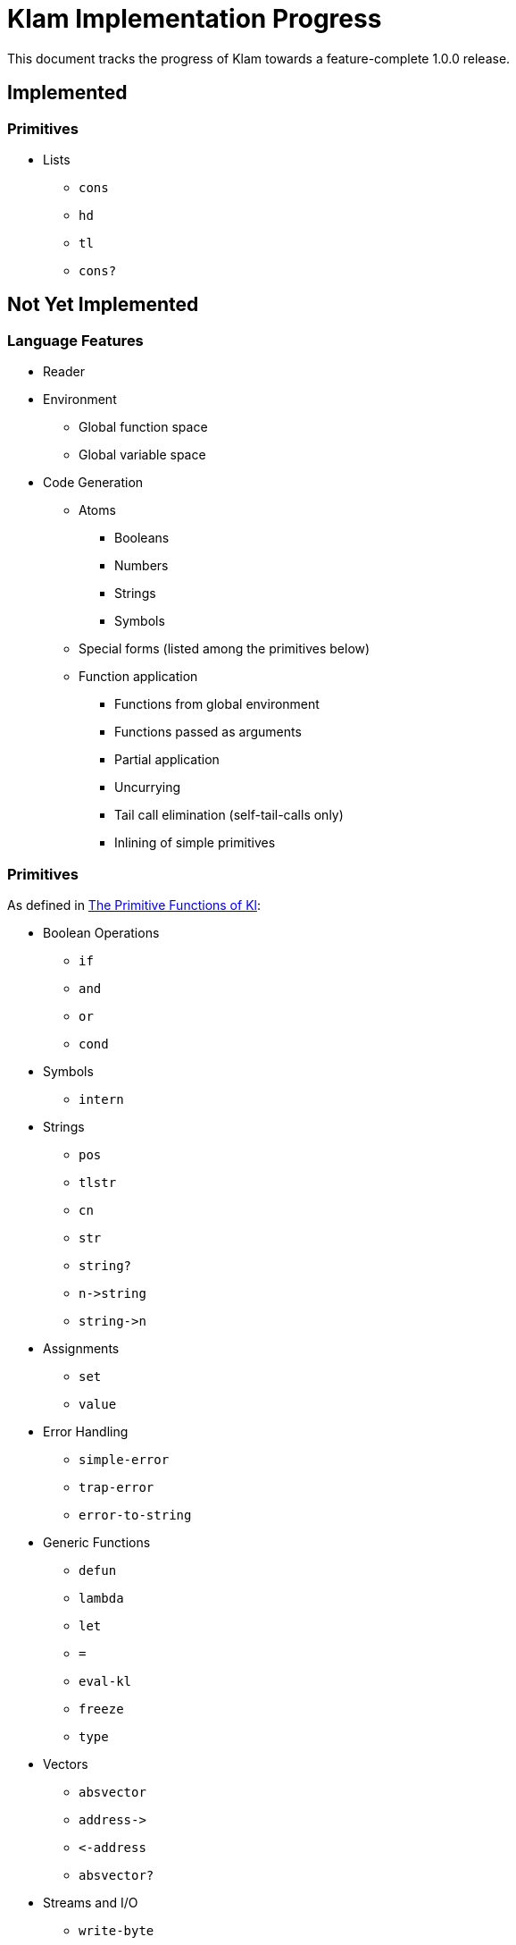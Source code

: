 Klam Implementation Progress
============================

This document tracks the progress of Klam towards a feature-complete 1.0.0
release.

Implemented
-----------

Primitives
~~~~~~~~~~
* Lists
** +cons+
** +hd+
** +tl+
** +cons?+

Not Yet Implemented
-------------------

Language Features
~~~~~~~~~~~~~~~~~

* Reader
* Environment
** Global function space
** Global variable space
* Code Generation
** Atoms
*** Booleans
*** Numbers
*** Strings
*** Symbols
** Special forms (listed among the primitives below)
** Function application
*** Functions from global environment
*** Functions passed as arguments
*** Partial application
*** Uncurrying
*** Tail call elimination (self-tail-calls only)
*** Inlining of simple primitives

Primitives
~~~~~~~~~~
As defined in
http://www.shenlanguage.org/learn-shen/shendoc.htm#The%20Primitive%20Functions%20of%20K%20Lambda[The
Primitive Functions of Kl]:

* Boolean Operations
** +if+
** +and+
** +or+
** +cond+
* Symbols
** +intern+
* Strings
** +pos+
** +tlstr+
** +cn+
** +str+
** +string?+
** +n\->string+
** +string\->n+
* Assignments
** +set+
** +value+
* Error Handling
** +simple-error+
** +trap-error+
** +error-to-string+
* Generic Functions
** +defun+
** +lambda+
** +let+
** +=+
** +eval-kl+
** +freeze+
** +type+
* Vectors
** +absvector+
** +address\->+
** +\<-address+
** +absvector?+
* Streams and I/O
** +write-byte+
** +read-byte+
** +open+
** +close+
* Time
** +get-time+
* Arithmetic
** +++
** +-+
** +*+
** +/+
** +>+
** +<+
** +>=+
** +\<=+
** +number?+

Ruby Interoperation
~~~~~~~~~~~~~~~~~~~
* Invoking Kl functions from Ruby
* Invoking Ruby functions from Kl
* Ruby \<\-> Kl converters
** Array \<\-> List
** Array \<\-> Absvector
